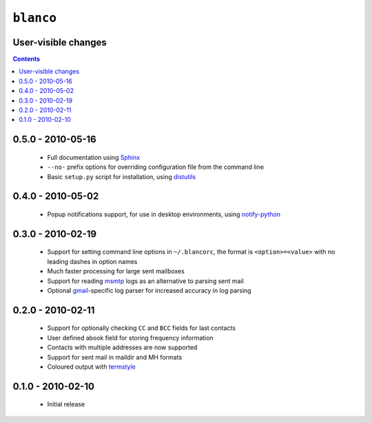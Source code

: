 ``blanco``
==========

User-visible changes
--------------------

.. contents::

0.5.0 - 2010-05-16
------------------

    * Full documentation using Sphinx_
    * ``--no-`` prefix options for overriding configuration file from the
      command line
    * Basic ``setup.py`` script for installation, using distutils_

.. _Sphinx: http://sphinx.pocoo.org/
.. _distutils: http://docs.python.org/library/distutils.html

0.4.0 - 2010-05-02
------------------

    * Popup notifications support, for use in desktop environments, using
      notify-python_

.. _notify-python: http://www.galago-project.org/

0.3.0 - 2010-02-19
------------------

    * Support for setting command line options in ``~/.blancorc``, the format is
      ``<option>=<value>`` with no leading dashes in option names
    * Much faster processing for large sent mailboxes
    * Support for reading msmtp_ logs as an alternative to parsing sent mail
    * Optional gmail_-specific log parser for increased accuracy in log parsing

.. _msmtp: http://msmtp.sourceforge.net/
.. _gmail: http://mail.google.com/

0.2.0 - 2010-02-11
------------------

    * Support for optionally checking ``CC`` and ``BCC`` fields for last
      contacts
    * User defined abook field for storing frequency information
    * Contacts with multiple addresses are now supported
    * Support for sent mail in maildir and MH formats
    * Coloured output with termstyle_

.. _termstyle: https://github.com/gfxmonk/termstyle

0.1.0 - 2010-02-10
------------------

    * Initial release

..
    :vim: set ft=rst ts=4 sw=4 et:

